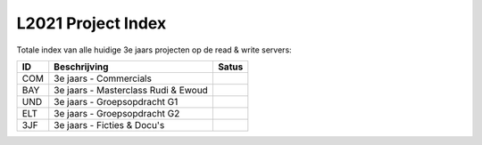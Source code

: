 ===================
L2021 Project Index
===================
Totale index van alle huidige 3e jaars projecten op de read & write servers:

====  ===================================  =====
ID              Beschrijving               Satus
====  ===================================  =====
COM   3e jaars - Commercials               |Archived|
BAY   3e jaars - Masterclass Rudi & Ewoud
UND   3e jaars - Groepsopdracht G1
ELT   3e jaars - Groepsopdracht G2
3JF   3e jaars - Ficties & Docu's
====  ===================================  =====

.. |Archived| image:: https://img.shields.io/badge/Project-Archived-yellow
